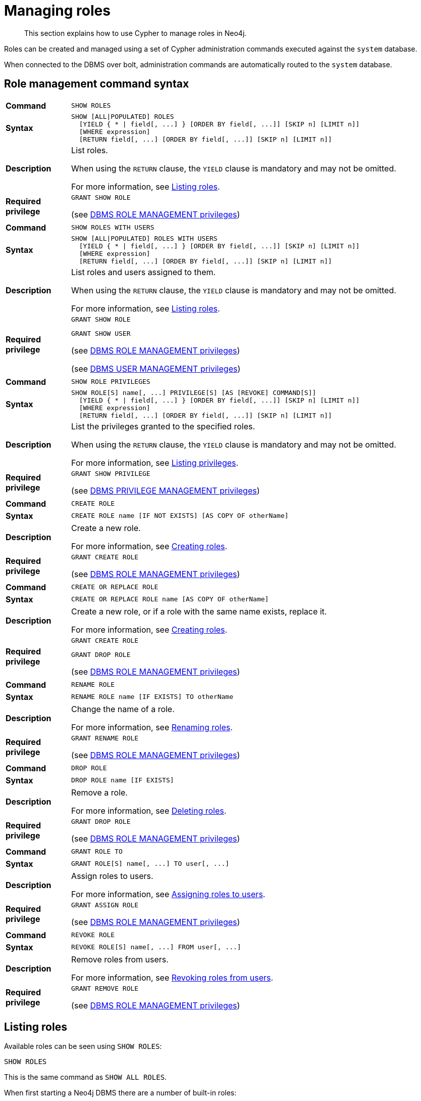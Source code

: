 :description: This section explains how to use Cypher to manage roles in Neo4j.

[role=enterprise-edition]
[[access-control-manage-roles]]
= Managing roles

[abstract]
--
This section explains how to use Cypher to manage roles in Neo4j.
--

Roles can be created and managed using a set of Cypher administration commands executed against the `system` database.

When connected to the DBMS over bolt, administration commands are automatically routed to the `system` database.


[[access-control-role-syntax]]
== Role management command syntax

[cols="<15s,<85"]
|===

| Command
m| SHOW ROLES

| Syntax
a|
[source, syntax, role="noheader", indent=0]
----
SHOW [ALL\|POPULATED] ROLES
  [YIELD { * \| field[, ...] } [ORDER BY field[, ...]] [SKIP n] [LIMIT n]]
  [WHERE expression]
  [RETURN field[, ...] [ORDER BY field[, ...]] [SKIP n] [LIMIT n]]
----

| Description
a|
List roles.

When using the `RETURN` clause, the `YIELD` clause is mandatory and may not be omitted.

For more information, see xref::access-control/manage-roles.adoc#access-control-list-roles[Listing roles].

| Required privilege
a|
[source, privilege, role="noheader", indent=0]
----
GRANT SHOW ROLE
----

(see xref::access-control/dbms-administration.adoc#access-control-dbms-administration-role-management[DBMS ROLE MANAGEMENT privileges])

|===


[cols="<15s,<85"]
|===

| Command
m| SHOW ROLES WITH USERS

| Syntax
a|
[source, syntax, role="noheader", indent=0]
----
SHOW [ALL\|POPULATED] ROLES WITH USERS
  [YIELD { * \| field[, ...] } [ORDER BY field[, ...]] [SKIP n] [LIMIT n]]
  [WHERE expression]
  [RETURN field[, ...] [ORDER BY field[, ...]] [SKIP n] [LIMIT n]]
----

| Description
a|
List roles and users assigned to them.

When using the `RETURN` clause, the `YIELD` clause is mandatory and may not be omitted.

For more information, see xref::access-control/manage-roles.adoc#access-control-list-roles[Listing roles].

| Required privilege
a|
[source, privilege, role="noheader", indent=0]
----
GRANT SHOW ROLE
----

[source, privilege, role="noheader", indent=0]
----
GRANT SHOW USER
----

(see xref::access-control/dbms-administration.adoc#access-control-dbms-administration-role-management[DBMS ROLE MANAGEMENT privileges])

(see xref::access-control/dbms-administration.adoc#access-control-dbms-administration-user-management[DBMS USER MANAGEMENT privileges])

|===


[cols="<15s,<85"]
|===

| Command
m| SHOW ROLE PRIVILEGES

| Syntax
a|
[source, syntax, role="noheader", indent=0]
----
SHOW ROLE[S] name[, ...] PRIVILEGE[S] [AS [REVOKE] COMMAND[S]]
  [YIELD { * \| field[, ...] } [ORDER BY field[, ...]] [SKIP n] [LIMIT n]]
  [WHERE expression]
  [RETURN field[, ...] [ORDER BY field[, ...]] [SKIP n] [LIMIT n]]
----

| Description
a|
List the privileges granted to the specified roles.

When using the `RETURN` clause, the `YIELD` clause is mandatory and may not be omitted.

For more information, see xref::access-control/manage-privileges.adoc#access-control-list-privileges[Listing privileges].

| Required privilege
a|
[source, privilege, role="noheader", indent=0]
----
GRANT SHOW PRIVILEGE
----

(see xref::access-control/dbms-administration.adoc#access-control-dbms-administration-privilege-management[DBMS PRIVILEGE MANAGEMENT privileges])

|===


[cols="<15s,<85"]
|===

| Command
m| CREATE ROLE

| Syntax
a|
[source, syntax, role="noheader", indent=0]
----
CREATE ROLE name [IF NOT EXISTS] [AS COPY OF otherName]
----

| Description
a|
Create a new role.

For more information, see xref::access-control/manage-roles.adoc#access-control-create-roles[Creating roles].

| Required privilege
a|
[source, privilege, role="noheader", indent=0]
----
GRANT CREATE ROLE
----

(see xref::access-control/dbms-administration.adoc#access-control-dbms-administration-role-management[DBMS ROLE MANAGEMENT privileges])

|===

[cols="<15s,<85"]
|===
| Command
m| CREATE OR REPLACE ROLE

| Syntax
a|
[source, syntax, role="noheader", indent=0]
----
CREATE OR REPLACE ROLE name [AS COPY OF otherName]
----

| Description
a|
Create a new role, or if a role with the same name exists, replace it.

For more information, see xref::access-control/manage-roles.adoc#access-control-create-roles[Creating roles].

| Required privilege
a|
[source, privilege, role="noheader", indent=0]
----
GRANT CREATE ROLE
----

[source, privilege, role="noheader", indent=0]
----
GRANT DROP ROLE
----

(see xref::access-control/dbms-administration.adoc#access-control-dbms-administration-role-management[DBMS ROLE MANAGEMENT privileges])

|===


[cols="<15s,<85"]
|===

| Command
m| RENAME ROLE

| Syntax
a|
[source, syntax, role="noheader", indent=0]
----
RENAME ROLE name [IF EXISTS] TO otherName
----

| Description
a|
Change the name of a role.

For more information, see xref::access-control/manage-roles.adoc#access-control-rename-roles[Renaming roles].

| Required privilege
a|
[source, privilege, role="noheader", indent=0]
----
GRANT RENAME ROLE
----

(see xref::access-control/dbms-administration.adoc#access-control-dbms-administration-role-management[DBMS ROLE MANAGEMENT privileges])

|===


[cols="<15s,<85"]
|===

| Command
m| DROP ROLE

| Syntax
a|
[source, syntax, role="noheader", indent=0]
----
DROP ROLE name [IF EXISTS]
----

| Description
a| Remove a role.

For more information, see xref::access-control/manage-roles.adoc#access-control-drop-roles[Deleting roles].

| Required privilege
a|
[source, privilege, role="noheader", indent=0]
----
GRANT DROP ROLE
----

(see xref::access-control/dbms-administration.adoc#access-control-dbms-administration-role-management[DBMS ROLE MANAGEMENT privileges])

|===


[cols="<15s,<85"]
|===
| Command
m| GRANT ROLE TO

| Syntax
a|
[source, syntax, role="noheader", indent=0]
----
GRANT ROLE[S] name[, ...] TO user[, ...]
----

| Description
a|
Assign roles to users.

For more information, see xref::access-control/manage-roles.adoc#access-control-assign-roles[Assigning roles to users].

| Required privilege
a|
[source, privilege, role="noheader", indent=0]
----
GRANT ASSIGN ROLE
----

(see xref::access-control/dbms-administration.adoc#access-control-dbms-administration-role-management[DBMS ROLE MANAGEMENT privileges])

|===


[cols="<15s,<85"]
|===

| Command
m| REVOKE ROLE

| Syntax
a|
[source, syntax, role="noheader", indent=0]
----
REVOKE ROLE[S] name[, ...] FROM user[, ...]
----

| Description
a|
Remove roles from users.

For more information, see xref::access-control/manage-roles.adoc#access-control-revoke-roles[Revoking roles from users].

| Required privilege
a|
[source, privilege, role="noheader", indent=0]
----
GRANT REMOVE ROLE
----

(see xref::access-control/dbms-administration.adoc#access-control-dbms-administration-role-management[DBMS ROLE MANAGEMENT privileges])

|===


[[access-control-list-roles]]
== Listing roles

Available roles can be seen using `SHOW ROLES`:

[source, cypher, role=noplay, indent=0]
----
SHOW ROLES
----

This is the same command as `SHOW ALL ROLES`.

When first starting a Neo4j DBMS there are a number of built-in roles:

* `PUBLIC` - a role that all users have granted, by default it gives access to the home database and execute privileges for procedures and functions.
* `reader` - can perform traverse and read operations on all databases except `system`.
* `editor` - can perform traverse, read, and write operations on all databases except `system`, but cannot make new labels or relationship types.
* `publisher` - can do the same as `editor`, but also create new labels and relationship types.
* `architect` - can do the same as `publisher` as well as create and manage indexes and constraints.
* `admin` - can do the same as all the above, as well as manage databases, aliases, users, roles, and privileges.

.Result
[options="header,footer", width="100%", cols="m"]
|===
|role

|"PUBLIC"
|"admin"
|"architect"
|"editor"
|"publisher"
|"reader"

1+a|Rows: 6
|===

More information about the built-in roles can be found in xref:5.0@operations-manual:ROOT:authentication-authorization/built-in-roles/index.adoc[Operations Manual -> Built-in roles]

There are multiple versions of this command, the default being `SHOW ALL ROLES`.
To only show roles that are assigned to users, the command is `SHOW POPULATED ROLES`.
To see which users are assigned to roles `WITH USERS` can be appended to the commands.
This will give one result row for each user, so if a role is assigned to two users then it will show up twice in the result.

[source, cypher, role=noplay, indent=0]
----
SHOW POPULATED ROLES WITH USERS
----

The table of results will show information about the role and what database it belongs to:

.Result
[options="header,footer", width="100%", cols="m,m"]
|===
|role
|member

|"PUBLIC"
|"neo4j"

|"PUBLIC"
|"bob"

|"PUBLIC"
|"user1"

|"PUBLIC"
|"user2"

|"PUBLIC"
|"user3"

|"admin"
|"neo4j"

2+a|Rows: 6
|===

It is also possible to filter and sort the results by using `YIELD`, `ORDER BY`, and `WHERE`:

[source, cypher, role=noplay, indent=0]
----
SHOW ROLES YIELD role
ORDER BY role
WHERE role ENDS WITH 'r'
----

In this example:

* The results have been filtered to only return the roles ending in 'r'.
* The results are ordered by the 'action' column using `ORDER BY`.

It is also possible to use `SKIP` and `LIMIT` to paginate the results.

.Result
[options="header,footer", width="100%", cols="m"]
|===
|role

|"editor"
|"publisher"
|"reader"

1+a|Rows: 3
|===

[NOTE]
====
The `SHOW ROLE name PRIVILEGES` command is found in xref::access-control/manage-privileges.adoc#access-control-list-privileges[Listing privileges].
====


[[access-control-create-roles]]
== Creating roles

Roles can be created using `CREATE ROLE`.

[source, cypher, role=noplay, indent=0]
----
CREATE ROLE name [IF NOT EXISTS] [AS COPY OF otherName]
----

Roles can be created or replaced by using `CREATE OR REPLACE ROLE`.

[source, cypher, role=noplay, indent=0]
----
CREATE OR REPLACE ROLE name [AS COPY OF otherName]
----

[NOTE]
====
The following naming rules apply:

* The first character must be an ASCII alphabetic character.
* Subsequent characters can be ASCII alphabetic, numeric characters, and underscore.
* Role names are case sensitive.
====

A role can be copied, keeping its privileges, using `CREATE ROLE name AS COPY OF otherName`.

.Copy a role
======
[source, cypher, role=noplay, indent=0]
----
CREATE ROLE mysecondrole AS COPY OF myrole
----
======

Created roles will appear on the list provided by `SHOW ROLES`.

.List roles
======
[source, cypher, role=noplay, indent=0]
----
SHOW ROLES
----

.Result
[options="header,footer", width="100%", cols="m"]
|===
|role

|"PUBLIC"
|"admin"
|"architect"
|"editor"
|"myrole"
|"mysecondrole"
|"publisher"
|"reader"

1+a|Rows: 8
|===
======

The `CREATE ROLE` command is optionally idempotent, with the default behavior to throw an exception if the role already exists.
Appending `IF NOT EXISTS` to the `CREATE ROLE` command will ensure that no exception is thrown and nothing happens should the role already exist.


.Create role if not exists
======

[source, cypher, role=noplay, indent=0]
----
CREATE ROLE myrole IF NOT EXISTS
----

======


The `CREATE OR REPLACE ROLE` command will result in any existing role being deleted and a new one created.


.Create or replace role
======

[source, cypher, role=noplay, indent=0]
----
CREATE OR REPLACE ROLE myrole
----

This is equivalent to running `DROP ROLE myrole IF EXISTS` followed by `CREATE ROLE myrole`.

======


[NOTE]
====
* The `CREATE OR REPLACE ROLE` command does not allow you to use the `IF NOT EXISTS`.
====


[[access-control-rename-roles]]
== Renaming roles

Roles can be renamed using `RENAME ROLE` command:

[source, cypher, role=noplay, indent=0]
----
RENAME ROLE mysecondrole TO mythirdrole
----

[source, cypher, role=noplay, indent=0]
----
SHOW ROLES
----

.Result
[options="header,footer", width="100%", cols="m"]
|===
|role

|"PUBLIC"
|"admin"
|"architect"
|"editor"
|"myrole"
|"mythirdrole"
|"publisher"
|"reader"

1+a|Rows: 8
|===

[NOTE]
====
The `RENAME ROLE` command is only available when using native authentication and authorization.
====


[[access-control-assign-roles]]
== Assigning roles to users

Users can be given access rights by assigning them roles using `GRANT ROLE`:

[source, cypher, role=noplay, indent=0]
----
GRANT ROLE myrole TO bob
----

The roles assigned to each user can be seen in the list provided by `SHOW USERS`:

[source, cypher, role=noplay, indent=0]
----
SHOW ROLES
----

.Result
[options="header,footer", width="100%", cols="2m,3m,3m,2m,2m"]
|===
|user
|roles
|passwordChangeRequired
|suspended
|home

|"bob"
|["myrole","PUBLIC"]
|false
|false
|<null>

|"neo4j"
|["admin","PUBLIC"]
|true
|false
|<null>

|"user1"
|["PUBLIC"]
|true
|false
|<null>

|"user2"
|["PUBLIC"]
|true
|false
|<null>

|"user3"
|["PUBLIC"]
|true
|false
|<null>

5+a|Rows: 5
|===

It is possible to assign multiple roles to multiple users in one command:

[source, cypher, role=noplay, indent=0]
----
GRANT ROLES role1, role2 TO user1, user2, user3
----

[source, cypher, role=noplay, indent=0]
----
SHOW ROLES
----

.Result
[options="header,footer", width="100%", cols="2m,3m,3m,2m,2m"]
|===
|user
|roles
|passwordChangeRequired
|suspended
|home

|"bob"
|["myrole","PUBLIC"]
|false
|false
|<null>

|"neo4j"
|["admin","PUBLIC"]
|true
|false
|<null>

|"user1"
|["role1","role2","PUBLIC"]
|true
|false
|<null>

|"user2"
|["role1","role2","PUBLIC"]
|true
|false
|<null>

|"user3"
|["role1","role2","PUBLIC"]
|true
|false
|<null>

5+a|Rows: 5
|===


[[access-control-revoke-roles]]
== Revoking roles from users

Users can lose access rights by revoking their role using `REVOKE ROLE`:

[source, cypher, role=noplay, indent=0]
----
REVOKE ROLE myrole FROM bob
----

The roles revoked from users can no longer be seen in the list provided by `SHOW USERS`:

[source, cypher, role=noplay, indent=0]
----
SHOW ROLES
----

.Result
[options="header,footer", width="100%", cols="2m,3m,3m,2m,2m"]
|===
|user
|roles
|passwordChangeRequired
|suspended
|home

|"bob"
|["PUBLIC"]
|false
|false
|<null>

|"neo4j"
|["admin","PUBLIC"]
|true
|false
|<null>

|"user1"
|["role1","role2","PUBLIC"]
|true
|false
|<null>

|"user2"
|["role1","role2","PUBLIC"]
|true
|false
|<null>

|"user3"
|["role1","role2","PUBLIC"]
|true
|false
|<null>

5+a|Rows: 5
|===

It is possible to revoke multiple roles from multiple users in one command:

[source, cypher, role=noplay, indent=0]
----
REVOKE ROLES role1, role2 FROM user1, user2, user3
----


[[access-control-drop-roles]]
== Deleting roles

Roles can be deleted using `DROP ROLE` command:

[source, cypher, role=noplay, indent=0]
----
DROP ROLE mythirdrole
----

When a role has been deleted, it will no longer appear on the list provided by `SHOW ROLES`:

[source, cypher, role=noplay, indent=0]
----
SHOW ROLES
----

.Result
[options="header,footer", width="100%", cols="m"]
|===
|role

|"PUBLIC"
|"admin"
|"architect"
|"editor"
|"myrole"
|"publisher"
|"reader"

1+a|Rows: 8
|===

This command is optionally idempotent, with the default behavior to throw an exception if the role does not exists.
Appending `IF EXISTS` to the command will ensure that no exception is thrown and nothing happens should the role not exist:

[source, cypher, role=noplay, indent=0]
----
DROP ROLE mythirdrole IF EXISTS
----

